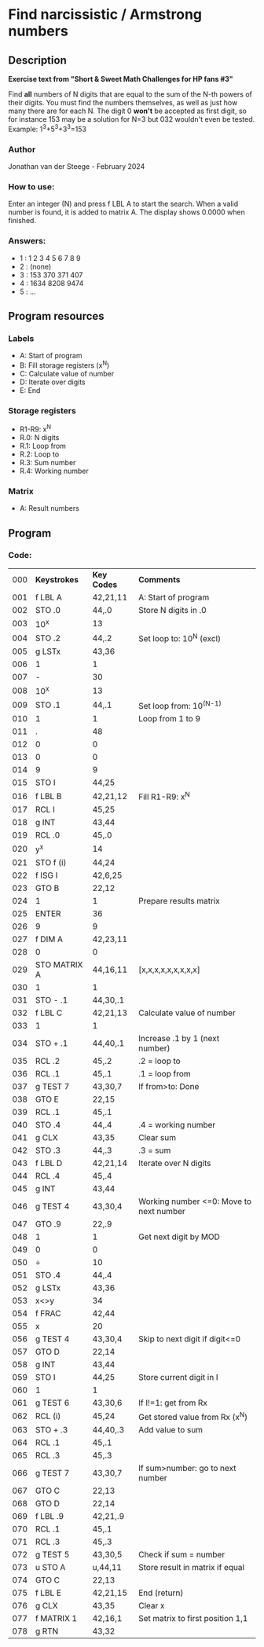 * *Find narcissistic / Armstrong numbers*
** Description
*Exercise text from "Short & Sweet Math Challenges for HP fans #3"*

Find *all* numbers of N digits that are equal to the sum of the N-th powers of
their digits. You must find the numbers themselves, as well as just how many
there are for each N. The digit 0 *won't* be accepted as first digit, so for
instance 153 may be a solution for N=3 but 032 wouldn't even be tested.
Example: 1^3+5^3+3^3=153

*** Author
Jonathan van der Steege - February 2024
*** How to use:
Enter an integer (N) and press f LBL A to start the search. When a valid number is
found, it is added to matrix A. The display shows 0.0000 when finished.
*** Answers:
- 1 : 1 2 3 4 5 6 7 8 9
- 2 : (none)
- 3 : 153 370 371 407
- 4 : 1634 8208 9474
- 5 : ...
** Program resources
*** Labels
- A: Start of program
- B: Fill storage registers (x^N)
- C: Calculate value of number
- D: Iterate over digits
- E: End
*** Storage registers
- R1-R9: x^N
- R.0: N digits
- R.1: Loop from
- R.2: Loop to
- R.3: Sum number
- R.4: Working number
*** Matrix
- A: Result numbers
** Program
*** Code:
| 000 | *Keystrokes* | *Key Codes* | *Comments*                              |
| 001 | f LBL A      | 42,21,11    | A: Start of program                     |
| 002 | STO .0       | 44,.0       | Store N digits in .0                    |
| 003 | 10^x         | 13          |                                         |
| 004 | STO .2       | 44,.2       | Set loop to: 10^N (excl)                |
| 005 | g LSTx       | 43,36       |                                         |
| 006 | 1            | 1           |                                         |
| 007 | -            | 30          |                                         |
| 008 | 10^x         | 13          |                                         |
| 009 | STO .1       | 44,.1       | Set loop from: 10^(N-1)                 |
| 010 | 1            | 1           | Loop from 1 to 9                        |
| 011 | .            | 48          |                                         |
| 012 | 0            | 0           |                                         |
| 013 | 0            | 0           |                                         |
| 014 | 9            | 9           |                                         |
| 015 | STO I        | 44,25       |                                         |
| 016 | f LBL B      | 42,21,12    | Fill R1-R9: x^N                         |
| 017 | RCL I        | 45,25       |                                         |
| 018 | g INT        | 43,44       |                                         |
| 019 | RCL .0       | 45,.0       |                                         |
| 020 | y^x          | 14          |                                         |
| 021 | STO f (i)    | 44,24       |                                         |
| 022 | f ISG I      | 42,6,25     |                                         |
| 023 | GTO B        | 22,12       |                                         |
| 024 | 1            | 1           | Prepare results matrix                  |
| 025 | ENTER        | 36          |                                         |
| 026 | 9            | 9           |                                         |
| 027 | f DIM A      | 42,23,11    |                                         |
| 028 | 0            | 0           |                                         |
| 029 | STO MATRIX A | 44,16,11    | [x,x,x,x,x,x,x,x,x]                     |
| 030 | 1            | 1           |                                         |
| 031 | STO - .1     | 44,30,.1    |                                         |
| 032 | f LBL C      | 42,21,13    | Calculate value of number               |
| 033 | 1            | 1           |                                         |
| 034 | STO + .1     | 44,40,.1    | Increase .1 by 1 (next number)          |
| 035 | RCL .2       | 45,.2       | .2 = loop to                            |
| 036 | RCL .1       | 45,.1       | .1 = loop from                          |
| 037 | g TEST 7     | 43,30,7     | If from>to: Done                        |
| 038 | GTO E        | 22,15       |                                         |
| 039 | RCL .1       | 45,.1       |                                         |
| 040 | STO .4       | 44,.4       | .4 = working number                     |
| 041 | g CLX        | 43,35       | Clear sum                               |
| 042 | STO .3       | 44,.3       | .3 = sum                                |
| 043 | f LBL D      | 42,21,14    | Iterate over N digits                   |
| 044 | RCL .4       | 45,.4       |                                         |
| 045 | g INT        | 43,44       |                                         |
| 046 | g TEST 4     | 43,30,4     | Working number <=0: Move to next number |
| 047 | GTO .9       | 22,.9       |                                         |
| 048 | 1            | 1           | Get next digit by MOD                   |
| 049 | 0            | 0           |                                         |
| 050 | ÷            | 10          |                                         |
| 051 | STO .4       | 44,.4       |                                         |
| 052 | g LSTx       | 43,36       |                                         |
| 053 | x<>y         | 34          |                                         |
| 054 | f FRAC       | 42,44       |                                         |
| 055 | x            | 20          |                                         |
| 056 | g TEST 4     | 43,30,4     | Skip to next digit if digit<=0          |
| 057 | GTO D        | 22,14       |                                         |
| 058 | g INT        | 43,44       |                                         |
| 059 | STO I        | 44,25       | Store current digit in I                |
| 060 | 1            | 1           |                                         |
| 061 | g TEST 6     | 43,30,6     | If I!=1: get from Rx                    |
| 062 | RCL (i)      | 45,24       | Get stored value from Rx (x^N)          |
| 063 | STO + .3     | 44,40,.3    | Add value to sum                        |
| 064 | RCL .1       | 45,.1       |                                         |
| 065 | RCL .3       | 45,.3       |                                         |
| 066 | g TEST 7     | 43,30,7     | If sum>number: go to next number        |
| 067 | GTO C        | 22,13       |                                         |
| 068 | GTO D        | 22,14       |                                         |
| 069 | f LBL .9     | 42,21,.9    |                                         |
| 070 | RCL .1       | 45,.1       |                                         |
| 071 | RCL .3       | 45,.3       |                                         |
| 072 | g TEST 5     | 43,30,5     | Check if sum = number                   |
| 073 | u STO A      | u,44,11     | Store result in matrix if equal         |
| 074 | GTO C        | 22,13       |                                         |
| 075 | f LBL E      | 42,21,15    | End (return)                            |
| 076 | g CLX        | 43,35       | Clear x                                 |
| 077 | f MATRIX 1   | 42,16,1     | Set matrix to first position 1,1        |
| 078 | g RTN        | 43,32       |                                         |
#+tblfm: $1=@#-1;%03d
